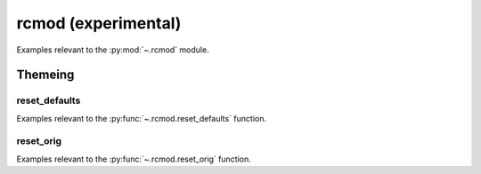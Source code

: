 .. _rcmod:

======================================================================
rcmod (experimental)
======================================================================

Examples relevant to the :py:mod:`~.rcmod` module.

Themeing
----------------------------------------------------------------------

reset_defaults
^^^^^^^^^^^^^^^^^^^^^^^^^^^^^^^^^^^^^^^^^^^^^^^^^^^^^^^^^^^^^^^^^^^^^^

Examples relevant to the :py:func:`~.rcmod.reset_defaults` function.

reset_orig
^^^^^^^^^^^^^^^^^^^^^^^^^^^^^^^^^^^^^^^^^^^^^^^^^^^^^^^^^^^^^^^^^^^^^^

Examples relevant to the :py:func:`~.rcmod.reset_orig` function.